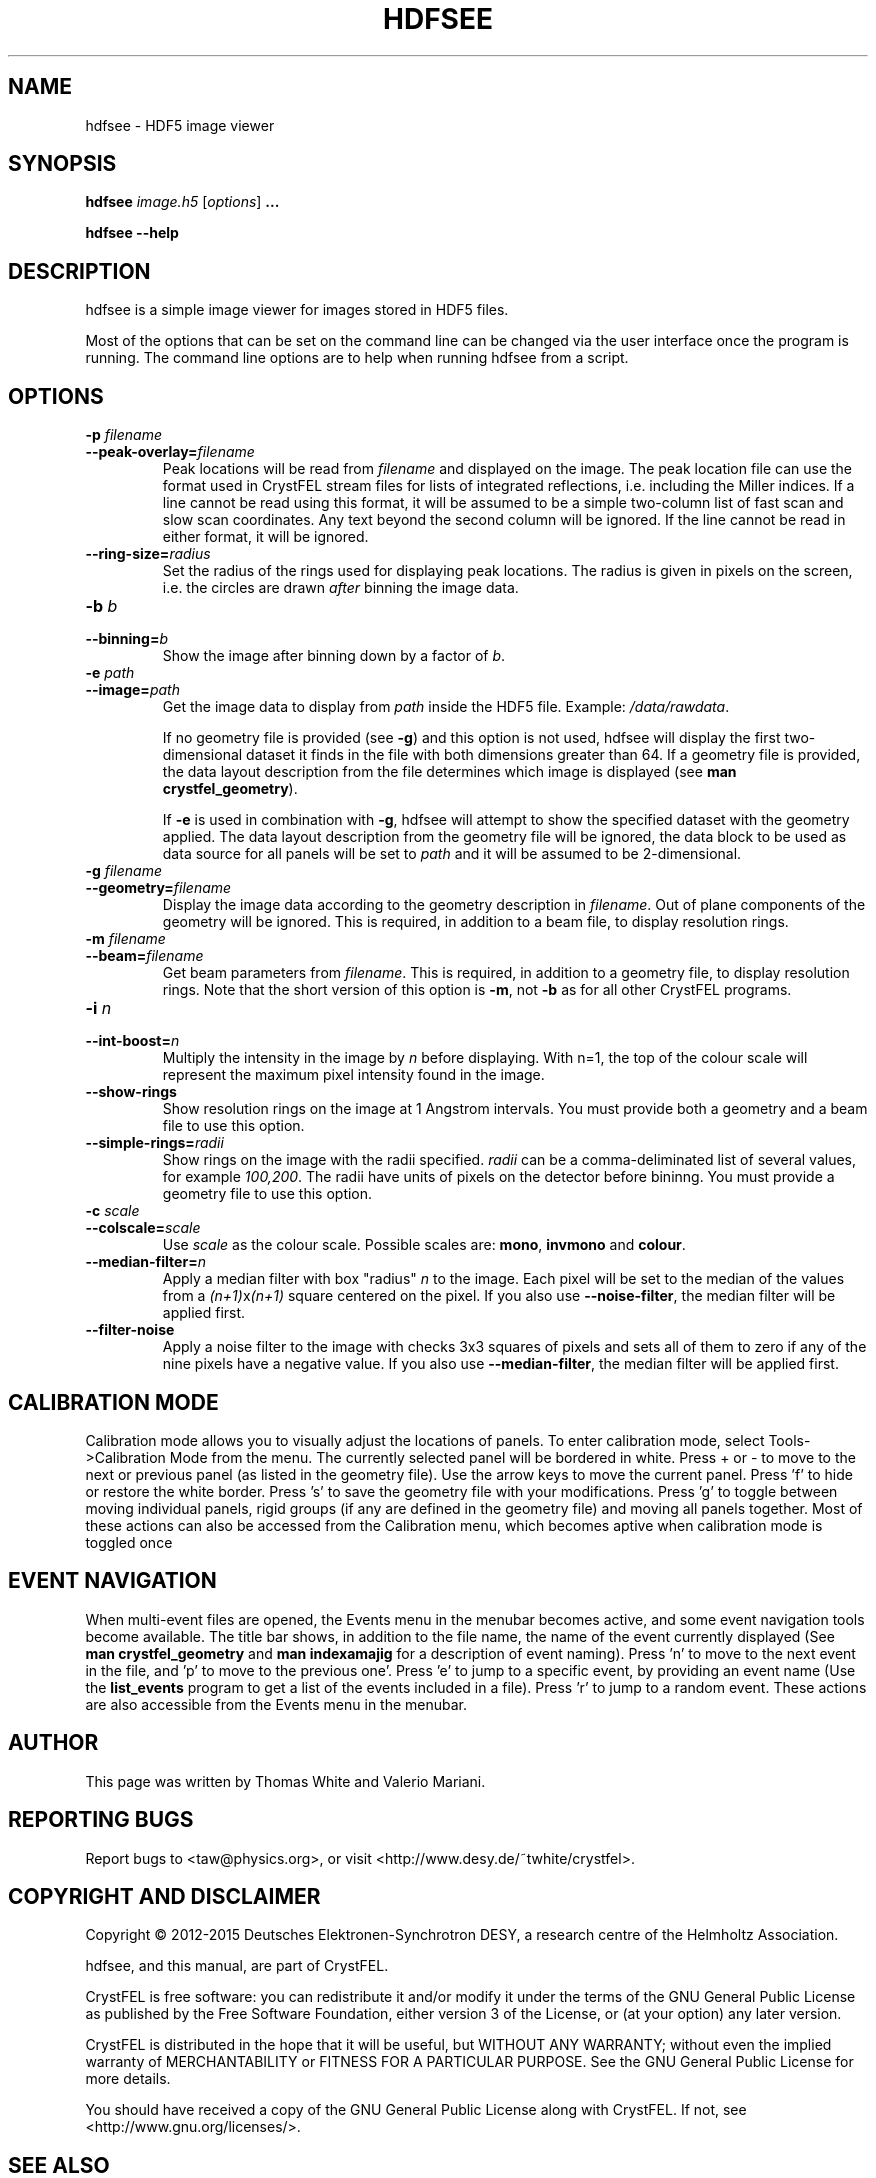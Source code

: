 .\"
.\" hdfsee man page
.\"
.\" Copyright © 2012-2015 Deutsches Elektronen-Synchrotron DESY,
.\"                       a research centre of the Helmholtz Association.
.\"
.\" Part of CrystFEL - crystallography with a FEL
.\"

.TH HDFSEE 1
.SH NAME
hdfsee \- HDF5 image viewer
.SH SYNOPSIS
.PP
.B hdfsee \fIimage.h5\fR [\fIoptions\fR] \fB...\fR
.PP
\fBhdfsee --help\fR

.SH DESCRIPTION
hdfsee is a simple image viewer for images stored in HDF5 files.
.PP
Most of the options that can be set on the command line can be changed via the user interface once the program is running.  The command line options are to help when running hdfsee from a script.

.SH OPTIONS
.PD 0
.IP "\fB-p\fR \fIfilename\fR"
.IP \fB--peak-overlay=\fR\fIfilename\fR
.PD
Peak locations will be read from \fIfilename\fR and displayed on the image.  The peak location file can use the format used in CrystFEL stream files for lists of integrated reflections, i.e. including the Miller indices.  If a line cannot be read using this format, it will be assumed to be a simple two-column list of fast scan and slow scan coordinates.  Any text beyond the second column will be ignored.  If the line cannot be read in either format, it will be ignored.

.PD 0
.IP \fB--ring-size=\fR\fIradius\fR
.PD
Set the radius of the rings used for displaying peak locations.  The radius is given in pixels on the screen, i.e. the circles are drawn \fIafter\fR binning the image data.

.PD 0
.IP "\fB-b\fR \fIb\fR"
.IP \fB--binning=\fR\fIb\fR
.PD
Show the image after binning down by a factor of \fIb\fR.

.PD 0
.IP "\fB-e\fR \fIpath\fR"
.IP \fB--image=\fR\fIpath\fR
.PD
Get the image data to display from \fIpath\fR inside the HDF5 file.  Example: \fI/data/rawdata\fR.
.IP
If no geometry file is provided (see \fB-g\fR) and this option is not used, hdfsee will display the first two-dimensional dataset it finds in the file with both dimensions greater than 64.  If a geometry file is provided, the data layout description from the file determines which image is displayed (see \fB man crystfel_geometry\fR).
.IP
If \fB-e\fR is used in combination with \fB-g\fR, hdfsee will attempt to show the specified dataset with the geometry applied.  The data layout description from the geometry file will be ignored, the data block to be used as data source for all panels will be set to \fIpath\fR and it will be assumed to be 2-dimensional.

.PD 0
.IP "\fB-g\fR \fIfilename\fR"
.IP \fB--geometry=\fR\fIfilename\fR
.PD
Display the image data according to the geometry description in \fIfilename\fR.  Out of plane components of the geometry will be ignored.  This is required, in addition to a beam file, to display resolution rings.

.PD 0
.IP "\fB-m\fR \fIfilename\fR"
.IP \fB--beam=\fR\fIfilename\fR
.PD
Get beam parameters from \fIfilename\fR.  This is required, in addition to a geometry file, to display resolution rings.  Note that the short version of this option is \fB-m\fR, not \fB-b\fR as for all other CrystFEL programs.

.PD 0
.IP "\fB-i\fR \fIn\fR"
.IP \fB--int-boost=\fR\fIn\fR
.PD
Multiply the intensity in the image by \fIn\fR before displaying.  With n=1, the top of the colour scale will represent the maximum pixel intensity found in the image.

.PD 0
.IP \fB--show-rings\fR
.PD
Show resolution rings on the image at 1 Angstrom intervals.  You must provide both a geometry and a beam file to use this option.

.PD 0
.IP \fB--simple-rings=\fR\fIradii\fR
.PD
Show rings on the image with the radii specified.  \fIradii\fR can be a comma-deliminated list of several values, for example \fI100,200\fR.  The radii have units of pixels on the detector before bininng.  You must provide a geometry file to use this option.

.PD 0
.IP "\fB-c\fR \fIscale\fR"
.IP \fB--colscale=\fR\fIscale\fR
.PD
Use \fIscale\fR as the colour scale.  Possible scales are: \fBmono\fR, \fBinvmono\fR and \fBcolour\fR.

.PD 0
.IP \fB--median-filter=\fR\fIn\fR
.PD
Apply a median filter with box "radius" \fIn\fR to the image.  Each pixel will be set to the median of the values from a \fI(n+1)\fRx\fI(n+1)\fR square centered on the pixel.  If you also use \fB--noise-filter\fR, the median filter will be applied first.

.PD 0
.IP \fB--filter-noise\fR
.PD
Apply a noise filter to the image with checks 3x3 squares of pixels and sets all of them to zero if any of the nine pixels have a negative value.  If you also use \fB--median-filter\fR, the median filter will be applied first.

.SH CALIBRATION MODE
Calibration mode allows you to visually adjust the locations of panels.  To enter calibration mode, select Tools->Calibration Mode from the menu.  The currently selected panel will be bordered in white.  Press + or - to move to the next or previous panel (as listed in the geometry file).  Use the arrow keys to move the current panel.  Press 'f' to hide or restore the white border.  Press 's' to save the geometry file with your modifications.  Press 'g' to toggle between moving individual panels, rigid groups (if any are defined in the geometry file) and moving all panels together.
Most of these actions can also be accessed from the Calibration menu, which becomes aptive when calibration mode is toggled once

.SH EVENT NAVIGATION
When multi-event files are opened, the Events menu in the menubar becomes active, and some event navigation tools become available. The title bar shows, in addition to the file name, the name of the event currently displayed (See \fBman crystfel_geometry\fR and \fBman indexamajig\fR for a description of event naming). Press 'n' to move to the next event in the file, and 'p' to move to the previous one'. Press 'e' to jump to a specific event, by providing an event name (Use the \fBlist_events\fR program to get a list of the events included in a file). Press 'r' to jump to a random event. These actions are also accessible from the Events menu in the menubar.

.SH AUTHOR
This page was written by Thomas White and Valerio Mariani.

.SH REPORTING BUGS
Report bugs to <taw@physics.org>, or visit <http://www.desy.de/~twhite/crystfel>.

.SH COPYRIGHT AND DISCLAIMER
Copyright © 2012-2015 Deutsches Elektronen-Synchrotron DESY, a research centre of the Helmholtz Association.
.P
hdfsee, and this manual, are part of CrystFEL.
.P
CrystFEL is free software: you can redistribute it and/or modify it under the terms of the GNU General Public License as published by the Free Software Foundation, either version 3 of the License, or (at your option) any later version.
.P
CrystFEL is distributed in the hope that it will be useful, but WITHOUT ANY WARRANTY; without even the implied warranty of MERCHANTABILITY or FITNESS FOR A PARTICULAR PURPOSE.  See the GNU General Public License for more details.
.P
You should have received a copy of the GNU General Public License along with CrystFEL.  If not, see <http://www.gnu.org/licenses/>.

.SH SEE ALSO
.BR crystfel (7),
.BR pattern_sim (1),
.BR crystfel_geometry (5).
